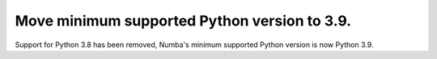 Move minimum supported Python version to 3.9.
"""""""""""""""""""""""""""""""""""""""""""""

Support for Python 3.8 has been removed, Numba's minimum supported Python
version is now Python 3.9.

